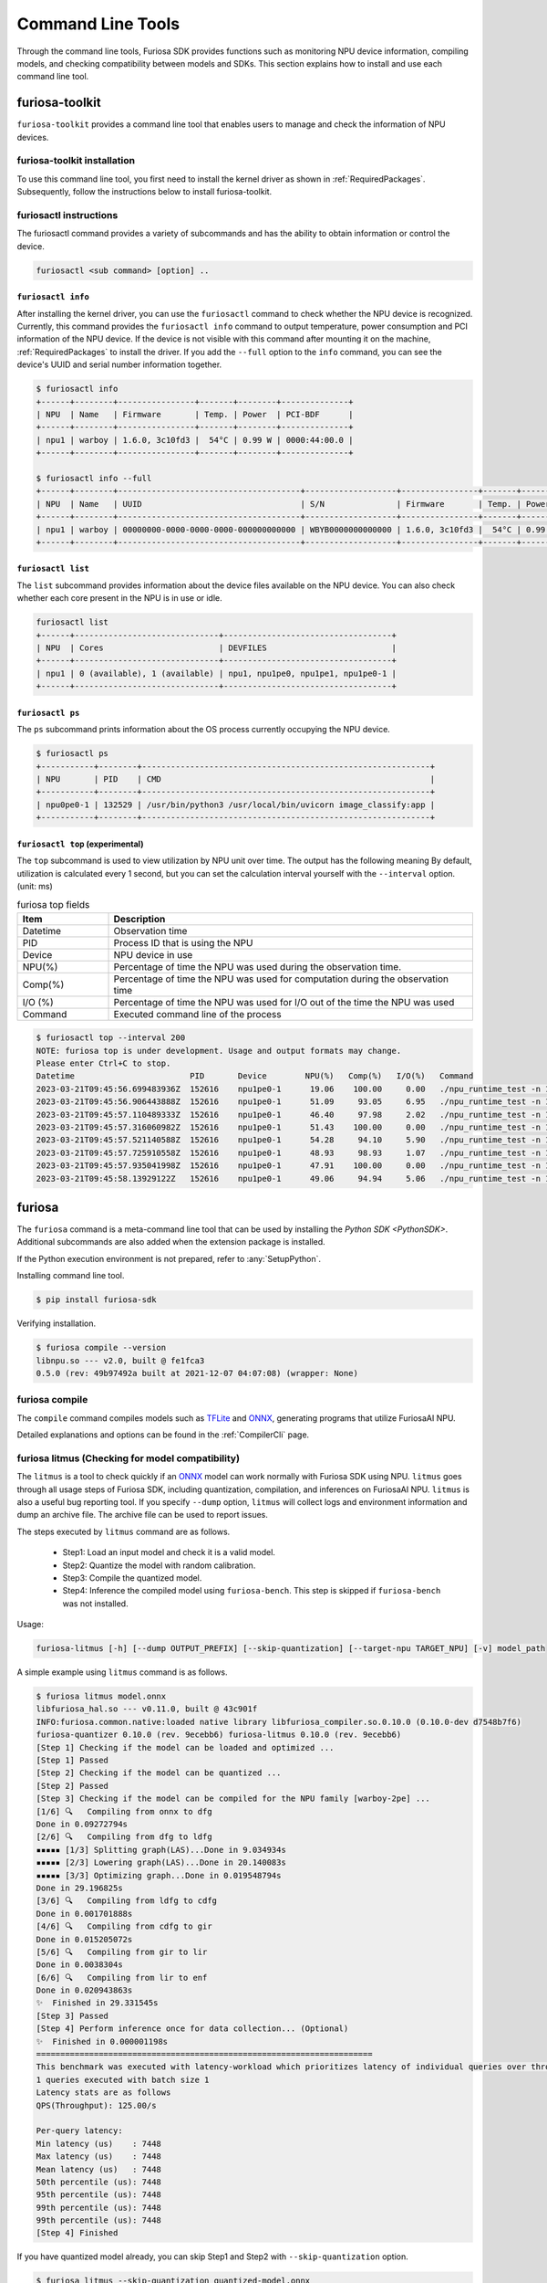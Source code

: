 *********************************************************
Command Line Tools
*********************************************************

Through the command line tools, Furiosa SDK provides functions such as monitoring NPU device information, compiling models, and checking compatibility between models and SDKs. This section explains how to install and use each command line tool.

.. _Toolkit:

furiosa-toolkit
===================================
``furiosa-toolkit`` provides a command line tool that enables users to manage and check the information of NPU devices.


furiosa-toolkit installation
--------------------------------------
To use this command line tool, you first need to install the kernel driver as shown in :ref:`RequiredPackages`.
Subsequently, follow the instructions below to install furiosa-toolkit.

.. tabs::

  .. tab:: Installation using APT server

    .. code-block:: sh

      sudo apt-get install -y furiosa-toolkit



furiosactl instructions
----------------------------------------
The furiosactl command provides a variety of subcommands and has the ability to obtain information or control the device.

.. code-block:: sh

    furiosactl <sub command> [option] ..


``furiosactl info``
^^^^^^^^^^^^^^^^^^^^^^^^^^^^^^^
After installing the kernel driver, you can use the ``furiosactl`` command to check whether the NPU device is recognized.
Currently, this command provides the ``furiosactl info`` command to output temperature, power consumption and PCI information of the NPU device.
If the device is not visible with this command after mounting it on the machine, :ref:`RequiredPackages` to install the driver.
If you add the ``--full`` option to the ``info`` command, you can see the device's UUID and serial number information together.


.. code-block:: sh

  $ furiosactl info
  +------+--------+----------------+-------+--------+--------------+
  | NPU  | Name   | Firmware       | Temp. | Power  | PCI-BDF      |
  +------+--------+----------------+-------+--------+--------------+
  | npu1 | warboy | 1.6.0, 3c10fd3 |  54°C | 0.99 W | 0000:44:00.0 |
  +------+--------+----------------+-------+--------+--------------+

  $ furiosactl info --full
  +------+--------+--------------------------------------+-------------------+----------------+-------+--------+--------------+---------+
  | NPU  | Name   | UUID                                 | S/N               | Firmware       | Temp. | Power  | PCI-BDF      | PCI-DEV |
  +------+--------+--------------------------------------+-------------------+----------------+-------+--------+--------------+---------+
  | npu1 | warboy | 00000000-0000-0000-0000-000000000000 | WBYB0000000000000 | 1.6.0, 3c10fd3 |  54°C | 0.99 W | 0000:44:00.0 | 511:0   |
  +------+--------+--------------------------------------+-------------------+----------------+-------+--------+--------------+---------+

``furiosactl list``
^^^^^^^^^^^^^^^^^^^^^^^^^^^^^^^
The ``list`` subcommand provides information about the device files available on the NPU device.
You can also check whether each core present in the NPU is in use or idle.

.. code-block:: sh

  furiosactl list
  +------+------------------------------+-----------------------------------+
  | NPU  | Cores                        | DEVFILES                          |
  +------+------------------------------+-----------------------------------+
  | npu1 | 0 (available), 1 (available) | npu1, npu1pe0, npu1pe1, npu1pe0-1 |
  +------+------------------------------+-----------------------------------+


``furiosactl ps``
^^^^^^^^^^^^^^^^^^^^^^^^^^^^^^^
The ``ps`` subcommand prints information about the OS process currently occupying the NPU device.

.. code-block:: sh

    $ furiosactl ps
    +-----------+--------+------------------------------------------------------------+
    | NPU       | PID    | CMD                                                        |
    +-----------+--------+------------------------------------------------------------+
    | npu0pe0-1 | 132529 | /usr/bin/python3 /usr/local/bin/uvicorn image_classify:app |
    +-----------+--------+------------------------------------------------------------+


``furiosactl top`` (experimental)
^^^^^^^^^^^^^^^^^^^^^^^^^^^^^^^^^
The ``top`` subcommand is used to view utilization by NPU unit over time.
The output has the following meaning
By default, utilization is calculated every 1 second, but you can set the calculation interval yourself with the ``--interval`` option. (unit: ms)

.. list-table:: furiosa top fields
   :widths: 100 400
   :header-rows: 1

   * - Item
     - Description
   * - Datetime
     - Observation time
   * - PID
     - Process ID that is using the NPU
   * - Device
     - NPU device in use
   * - NPU(%)
     - Percentage of time the NPU was used during the observation time.
   * - Comp(%)
     - Percentage of time the NPU was used for computation during the observation time
   * - I/O (%)
     - Percentage of time the NPU was used for I/O out of the time the NPU was used
   * - Command
     - Executed command line of the process


.. code-block:: sh

    $ furiosactl top --interval 200
    NOTE: furiosa top is under development. Usage and output formats may change.
    Please enter Ctrl+C to stop.
    Datetime                        PID       Device        NPU(%)   Comp(%)   I/O(%)   Command
    2023-03-21T09:45:56.699483936Z  152616    npu1pe0-1      19.06    100.00     0.00   ./npu_runtime_test -n 10000 results/ResNet-CTC_kor1_200_nightly3_128dpes_8batches.enf
    2023-03-21T09:45:56.906443888Z  152616    npu1pe0-1      51.09     93.05     6.95   ./npu_runtime_test -n 10000 results/ResNet-CTC_kor1_200_nightly3_128dpes_8batches.enf
    2023-03-21T09:45:57.110489333Z  152616    npu1pe0-1      46.40     97.98     2.02   ./npu_runtime_test -n 10000 results/ResNet-CTC_kor1_200_nightly3_128dpes_8batches.enf
    2023-03-21T09:45:57.316060982Z  152616    npu1pe0-1      51.43    100.00     0.00   ./npu_runtime_test -n 10000 results/ResNet-CTC_kor1_200_nightly3_128dpes_8batches.enf
    2023-03-21T09:45:57.521140588Z  152616    npu1pe0-1      54.28     94.10     5.90   ./npu_runtime_test -n 10000 results/ResNet-CTC_kor1_200_nightly3_128dpes_8batches.enf
    2023-03-21T09:45:57.725910558Z  152616    npu1pe0-1      48.93     98.93     1.07   ./npu_runtime_test -n 10000 results/ResNet-CTC_kor1_200_nightly3_128dpes_8batches.enf
    2023-03-21T09:45:57.935041998Z  152616    npu1pe0-1      47.91    100.00     0.00   ./npu_runtime_test -n 10000 results/ResNet-CTC_kor1_200_nightly3_128dpes_8batches.enf
    2023-03-21T09:45:58.13929122Z   152616    npu1pe0-1      49.06     94.94     5.06   ./npu_runtime_test -n 10000 results/ResNet-CTC_kor1_200_nightly3_128dpes_8batches.enf


furiosa
===================================

The ``furiosa`` command is a meta-command line tool that can be used by installing the `Python SDK <PythonSDK>`.
Additional subcommands are also added when the extension package is installed.

If the Python execution environment is not prepared, refer to :any:`SetupPython`.


Installing command line tool.

.. code-block:: sh

  $ pip install furiosa-sdk


Verifying installation.

.. code-block:: sh

  $ furiosa compile --version
  libnpu.so --- v2.0, built @ fe1fca3
  0.5.0 (rev: 49b97492a built at 2021-12-07 04:07:08) (wrapper: None)


furiosa compile
--------------------

The ``compile`` command compiles models such as `TFLite <https://www.tensorflow.org/lite>`_ and `ONNX <https://onnx.ai/>`_, generating programs that utilize FuriosaAI NPU.

Detailed explanations and options can be found in the :ref:`CompilerCli` page.

.. _Litmus:

furiosa litmus (Checking for model compatibility)
----------------------------------------------------------------------

The ``litmus`` is a tool to check quickly if an `ONNX`_ model can work normally with Furiosa SDK using NPU.
``litmus`` goes through all usage steps of Furiosa SDK, including quantization, compilation, and inferences on FuriosaAI NPU.
``litmus`` is also a useful bug reporting tool. If you specify ``--dump`` option, ``litmus`` will collect logs and environment information and dump an archive file.
The archive file can be used to report issues.

The steps executed by ``litmus`` command are as follows.

  - Step1: Load an input model and check it is a valid model.
  - Step2: Quantize the model with random calibration.
  - Step3: Compile the quantized model.
  - Step4: Inference the compiled model using ``furiosa-bench``. This step is skipped if ``furiosa-bench`` was not installed.


Usage:

.. code-block:: sh

  furiosa-litmus [-h] [--dump OUTPUT_PREFIX] [--skip-quantization] [--target-npu TARGET_NPU] [-v] model_path

A simple example using ``litmus`` command is as follows.

.. code-block:: sh

  $ furiosa litmus model.onnx
  libfuriosa_hal.so --- v0.11.0, built @ 43c901f
  INFO:furiosa.common.native:loaded native library libfuriosa_compiler.so.0.10.0 (0.10.0-dev d7548b7f6)
  furiosa-quantizer 0.10.0 (rev. 9ecebb6) furiosa-litmus 0.10.0 (rev. 9ecebb6)
  [Step 1] Checking if the model can be loaded and optimized ...
  [Step 1] Passed
  [Step 2] Checking if the model can be quantized ...
  [Step 2] Passed
  [Step 3] Checking if the model can be compiled for the NPU family [warboy-2pe] ...
  [1/6] 🔍   Compiling from onnx to dfg
  Done in 0.09272794s
  [2/6] 🔍   Compiling from dfg to ldfg
  ▪▪▪▪▪ [1/3] Splitting graph(LAS)...Done in 9.034934s
  ▪▪▪▪▪ [2/3] Lowering graph(LAS)...Done in 20.140083s
  ▪▪▪▪▪ [3/3] Optimizing graph...Done in 0.019548794s
  Done in 29.196825s
  [3/6] 🔍   Compiling from ldfg to cdfg
  Done in 0.001701888s
  [4/6] 🔍   Compiling from cdfg to gir
  Done in 0.015205072s
  [5/6] 🔍   Compiling from gir to lir
  Done in 0.0038304s
  [6/6] 🔍   Compiling from lir to enf
  Done in 0.020943863s
  ✨  Finished in 29.331545s
  [Step 3] Passed
  [Step 4] Perform inference once for data collection... (Optional)
  ✨  Finished in 0.000001198s
  ======================================================================
  This benchmark was executed with latency-workload which prioritizes latency of individual queries over throughput.
  1 queries executed with batch size 1
  Latency stats are as follows
  QPS(Throughput): 125.00/s

  Per-query latency:
  Min latency (us)    : 7448
  Max latency (us)    : 7448
  Mean latency (us)   : 7448
  50th percentile (us): 7448
  95th percentile (us): 7448
  99th percentile (us): 7448
  99th percentile (us): 7448
  [Step 4] Finished


If you have quantized model already, you can skip Step1 and Step2 with ``--skip-quantization`` option.


.. code-block:: sh

  $ furiosa litmus --skip-quantization quantized-model.onnx
  libfuriosa_hal.so --- v0.11.0, built @ 43c901f
  INFO:furiosa.common.native:loaded native library libfuriosa_compiler.so.0.10.0 (0.10.0-dev d7548b7f6)
  furiosa-quantizer 0.10.0 (rev. 9ecebb6) furiosa-litmus 0.10.0 (rev. 9ecebb6)
  [Step 1] Skip model loading and optimization
  [Step 2] Skip model quantization
  [Step 1 & Step 2] Load quantized model ...
  [Step 3] Checking if the model can be compiled for the NPU family [warboy-2pe] ...
  ...


You can use the ``--dump <path>`` option to create a `<path>-<unix_epoch>.zip` file that contains metadata necessary for analysis, such as compilation logs, runtime logs, software versions, and execution environments.
If you have any problems, you can get support through `FuriosaAI customer service center <https://furiosa-ai.atlassian.net/servicedesk/customer/portals>`_ with this zip file.


.. code-block:: sh

  $ furiosa litmus --dump archive model.onnx
  libfuriosa_hal.so --- v0.11.0, built @ 43c901f
  INFO:furiosa.common.native:loaded native library libfuriosa_compiler.so.0.10.0 (0.10.0-dev d7548b7f6)
  furiosa-quantizer 0.10.0 (rev. 9ecebb6) furiosa-litmus 0.10.0 (rev. 9ecebb6)
  [Step 1] Checking if the model can be loaded and optimized ...
  [Step 1] Passed
  ...

  $ zipinfo -1 archive-1690438803.zip 
  archive-16904388032l4hoi3h/meta.yaml
  archive-16904388032l4hoi3h/compiler/compiler.log
  archive-16904388032l4hoi3h/compiler/memory-analysis.html
  archive-16904388032l4hoi3h/compiler/model.dot
  archive-16904388032l4hoi3h/runtime/trace.json
